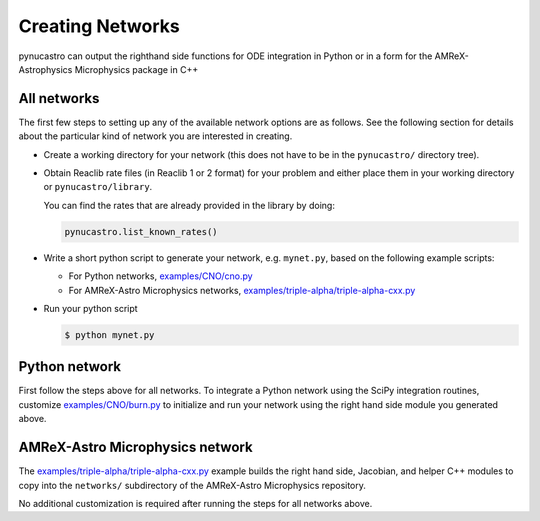 Creating Networks
=================

pynucastro can output the righthand side functions for ODE integration
in Python or in a form for the AMReX-Astrophysics Microphysics package in C++


All networks
------------

The first few steps to setting up any of the available network options
are as follows. See the following section for details about the
particular kind of network you are interested in creating.

* Create a working directory for your network (this does not have to
  be in the ``pynucastro/`` directory tree).

* Obtain Reaclib rate files (in Reaclib 1 or 2 format) for your problem and
  either place them in your working directory or ``pynucastro/library``.

  You can find the rates that are already provided in the library by
  doing:

  .. code-block:: python

     pynucastro.list_known_rates()


* Write a short python script to generate your network,
  e.g. ``mynet.py``, based on the following example scripts:

  - For Python networks, `examples/CNO/cno.py <https://github.com/pynucastro/pynucastro/blob/main/examples/CNO/cno.py>`_
  - For AMReX-Astro Microphysics networks, `examples/triple-alpha/triple-alpha-cxx.py <https://github.com/pynucastro/pynucastro/blob/main/examples/triple-alpha/triple-alpha-cxx.py>`_

* Run your python script

  .. code-block:: bash

     $ python mynet.py

Python network
--------------

First follow the steps above for all networks. To integrate a Python
network using the SciPy integration routines, customize
`examples/CNO/burn.py <https://github.com/pynucastro/pynucastro/blob/main/examples/CNO/burn.py>`_ to initialize and run your network using the
right hand side module you generated above.


AMReX-Astro Microphysics network
--------------------------------

The `examples/triple-alpha/triple-alpha-cxx.py
<https://github.com/pynucastro/pynucastro/blob/main/examples/triple-alpha/triple-alpha-cxx.py>`_
example builds the right hand side, Jacobian, and helper C++ modules
to copy into the ``networks/`` subdirectory of the AMReX-Astro
Microphysics repository.

No additional customization is required after running the steps for
all networks above.

